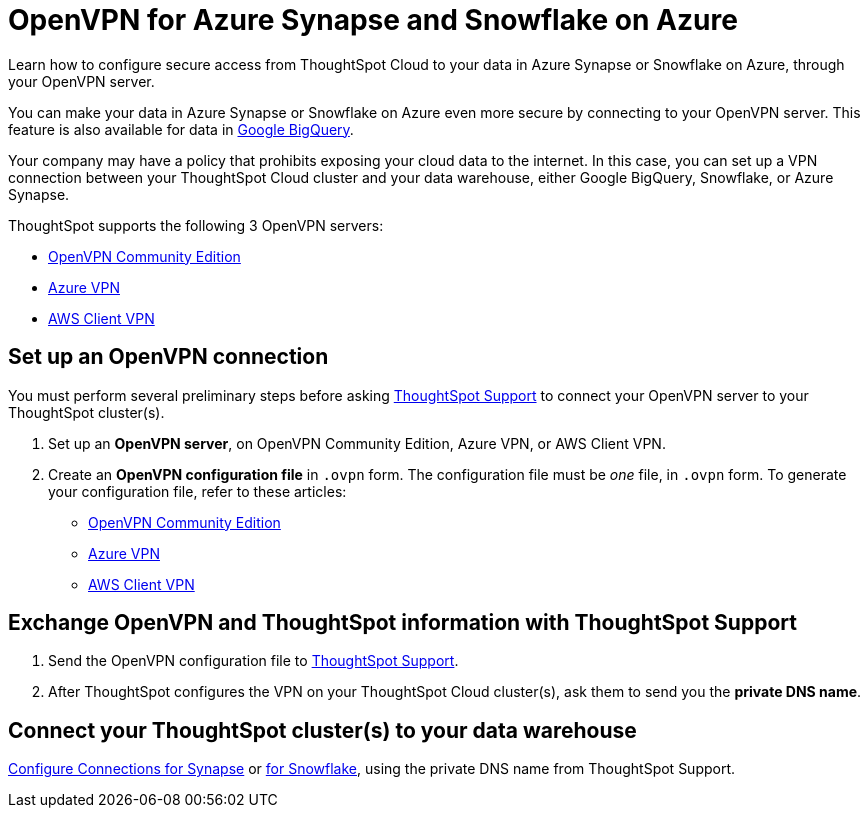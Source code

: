 = OpenVPN for Azure Synapse and Snowflake on Azure
:last_updated: 1/24/2022
:linkattrs:
:experimental:
:page-layout: default-cloud
:page-aliases: /admin/ts-cloud/openvpn-synapse.adoc
:description: Learn how to configure secure access from ThoughtSpot Cloud to your data in Azure Synapse or Snowflake on Azure, through your OpenVPN server.

Learn how to configure secure access from ThoughtSpot Cloud to your data in Azure Synapse or Snowflake on Azure, through your OpenVPN server.

You can make your data in Azure Synapse or Snowflake on Azure even more secure by connecting to your OpenVPN server.
This feature is also available for data in xref:connections-gbq-open-vpn.adoc[Google BigQuery].

Your company may have a policy that prohibits exposing your cloud data to the internet.
In this case, you can set up a VPN connection between your ThoughtSpot Cloud cluster and your data warehouse, either Google BigQuery, Snowflake, or Azure Synapse.

ThoughtSpot supports the following 3 OpenVPN servers:

* https://openvpn.net/community-downloads/[OpenVPN Community Edition]
* https://docs.microsoft.com/en-us/azure/vpn-gateway/vpn-gateway-howto-openvpn-clients[Azure VPN]
* https://docs.aws.amazon.com/vpn/latest/clientvpn-admin/what-is.html[AWS Client VPN]

== Set up an OpenVPN connection

You must perform several preliminary steps before asking https://community.thoughtspot.com/customers/s/contactsupport[ThoughtSpot Support] to connect your OpenVPN server to your ThoughtSpot cluster(s).

. Set up an *OpenVPN server*, on OpenVPN Community Edition, Azure VPN, or AWS Client VPN.
. Create an *OpenVPN configuration file* in `.ovpn` form.
The configuration file must be _one_ file, in `.ovpn` form.
To generate your configuration file, refer to these articles:

* https://openvpn.net/community-resources/creating-configuration-files-for-server-and-clients/[OpenVPN Community Edition]
* https://docs.microsoft.com/en-us/azure/vpn-gateway/vpn-gateway-howto-openvpn-clients[Azure VPN]
* https://docs.aws.amazon.com/vpn/latest/clientvpn-admin/what-is.html[AWS Client VPN]

== Exchange OpenVPN and ThoughtSpot information with ThoughtSpot Support

. Send the OpenVPN configuration file to https://community.thoughtspot.com/customers/s/contactsupport[ThoughtSpot Support].
. After ThoughtSpot configures the VPN on your ThoughtSpot Cloud cluster(s), ask them to send you the *private DNS name*.

== Connect your ThoughtSpot cluster(s) to your data warehouse

xref:connections-synapse.adoc[Configure Connections for Synapse] or xref:connections-snowflake.adoc[for Snowflake], using the private DNS name from ThoughtSpot Support.
